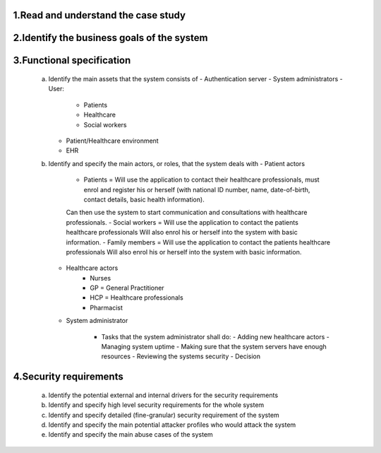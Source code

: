 1.Read and understand the case study
------------------------------------

2.Identify the business goals of the system
-------------------------------------------


3.Functional specification
--------------------------
    a. Identify the main assets that the system consists of
       -  Authentication server
       -  System administrators
       -  User:
          -  Patients
          -  Healthcare
          -  Social workers
       -  Patient/Healthcare environment
       -  EHR

    b. Identify and specify the main actors, or roles, that the system deals with
       - Patient actors
          - Patients = Will use the application to contact their healthcare professionals, must enrol and register his or herself (with national ID number, name, date-of-birth, contact details, basic health information).
          Can then use the system to start communication and consultations with healthcare professionals.
          - Social workers = Will use the application to contact the patients healthcare professionals
          Will also enrol his or herself into the system with basic information.
          - Family members = Will use the application to contact the patients healthcare professionals
          Will also enrol his or herself into the system with basic information.
       - Healthcare actors
          - Nurses
          - GP = General Practitioner
          - HCP = Healthcare professionals
          - Pharmacist
       - System administrator

          - Tasks that the system administrator shall do:
            - Adding new healthcare actors
            - Managing system uptime
            - Making sure that the system servers have enough resources
            - Reviewing the systems security
            - Decision

..
            From Task1.pds:
            "System monitoring:   System  administrators  (trusted  entities)  will  be  assigned  to  manage  the operation  of  your  system.
            The  administrators  are  responsible  for  the  upkeep,  configuration,  and reliable operation of the system to ensure, but not limited to,
            performance, resources, and security of the system to meet the needs of the patients and healthcare providers."







    c. Develop high-level system architecture of the system


    d. Identify and specify the functional requirements of the system


    e. Identify and specify the main use cases of the system

4.Security requirements
-----------------------
    a. Identify the potential external and internal drivers for the security requirements


    b. Identify and specify high level security requirements for the whole system


    c. Identify and specify detailed (fine-granular) security requirement of the system


    d. Identify and specify the main potential attacker profiles who would attack the system


    e. Identify and specify the main abuse cases of the system
